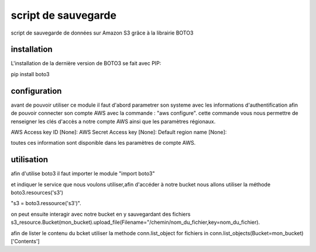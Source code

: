 script de sauvegarde
=====================

script de sauvegarde de données sur Amazon S3 grâce à la librairie BOTO3

installation
------------

L'installation de la dernière version de BOTO3 se fait avec PIP:

pip install boto3

configuration
-------------

avant de pouvoir utiliser ce module il faut d'abord parametrer son systeme avec les informations
d'authentification afin de pouvoir connecter son compte AWS avec la commande :
"aws configure".
cette commande vous nous permettre de renseigner les clés d'accès a notre compte AWS ainsi que
les paramètres régionaux.

AWS Access key ID [None]:
AWS Secret Access key [None]:
Default region name [None]:

toutes ces information sont disponible dans les paramètres de compte AWS.

utilisation
-----------

afin d'utilise boto3 il faut importer le module "import boto3"

et indiquer le service que nous voulons utiliser,afin d'accéder à notre bucket nous allons utiliser
la méthode boto3.resources('s3')

"s3 = boto3.ressource('s3')".

on peut ensuite interagir avec notre bucket en y sauvegardant des fichiers
s3_resource.Bucket(mon_bucket).upload_file(Filename="/chemin/nom_du_fichier,key=nom_du_fichier).

afin de lister le contenu du bcket utiliser la methode conn.list_object
for fichiers in conn.list_objects(Bucket=mon_bucket)['Contents']
